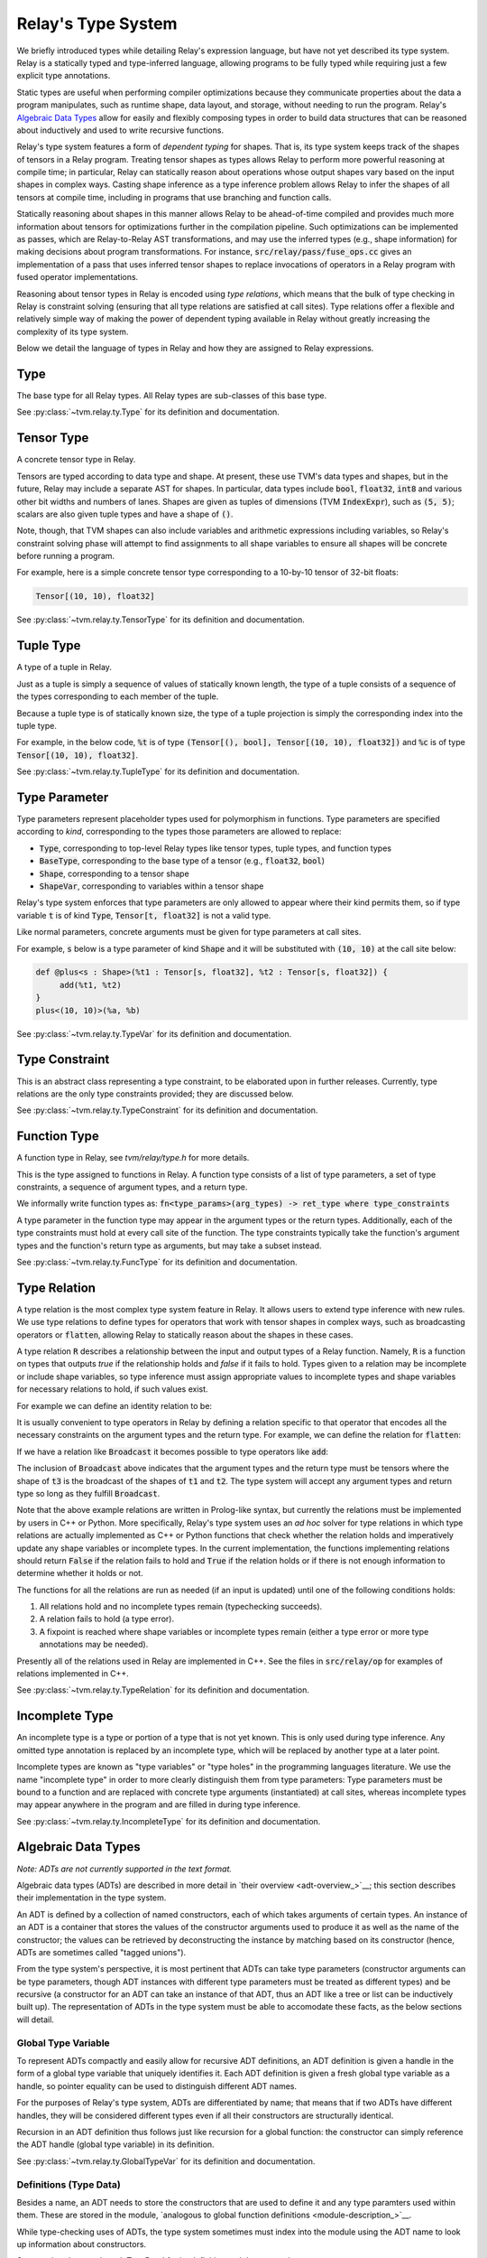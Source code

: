 ===================
Relay's Type System
===================

We briefly introduced types while detailing Relay's expression language,
but have not yet described its type system. Relay is
a statically typed and type-inferred language, allowing programs to
be fully typed while requiring just a few explicit type annotations.

Static types are useful when performing compiler optimizations because they
communicate properties about the data a program manipulates, such as runtime
shape, data layout, and storage, without needing to run the program.
Relay's `Algebraic Data Types`_ allow for easily and flexibly composing
types in order to build data structures that can be
reasoned about inductively and used to write recursive functions.

Relay's type system features a form of *dependent typing* for shapes. That is, its type system keeps track of the shapes of tensors in a Relay program. Treating tensor
shapes as types allows Relay to perform more powerful reasoning at compile time;
in particular, Relay can statically reason about operations whose output shapes
vary based on the input shapes in complex ways. Casting shape inference as a type
inference problem allows Relay to infer the shapes of all tensors at compile time,
including in programs that use branching and function calls.

Statically reasoning about shapes in this manner allows
Relay to be ahead-of-time compiled and provides much more information about
tensors for optimizations further in the compilation pipeline. Such optimizations
can be implemented as passes, which are Relay-to-Relay AST transformations, and
may use the inferred types (e.g., shape information) for making decisions about
program transformations. For instance, :code:`src/relay/pass/fuse_ops.cc` gives
an implementation of a pass that uses inferred tensor shapes to replace invocations
of operators in a Relay program with fused operator implementations.

Reasoning about tensor types in Relay is encoded using *type relations*, which means
that the bulk of type checking in Relay is constraint solving (ensuring that all
type relations are satisfied at call sites). Type relations offer a flexible and
relatively simple way of making the power of dependent typing available in Relay
without greatly increasing the complexity of its type system.

Below we detail the language of types in Relay and how they are assigned to Relay expressions.

Type
====

The base type for all Relay types. All Relay types are sub-classes of this base type.

See :py:class:`~tvm.relay.ty.Type` for its definition and documentation.

Tensor Type
===========

A concrete tensor type in Relay.

Tensors are typed according to data type and shape. At present, these use TVM's
data types and shapes, but in the future, Relay may include a separate AST for
shapes. In particular, data types include :code:`bool`, :code:`float32`, :code:`int8` and various
other bit widths and numbers of lanes. Shapes are given as tuples of dimensions (TVM :code:`IndexExpr`),
such as :code:`(5, 5)`; scalars are also given tuple types and have a shape of :code:`()`.

Note, though, that TVM shapes can also include variables and arithmetic expressions
including variables, so Relay's constraint solving phase will attempt to find
assignments to all shape variables to ensure all shapes will be concrete before
running a program.

For example, here is a simple concrete tensor type corresponding to a 10-by-10 tensor of 32-bit floats:

.. code-block:: python

   Tensor[(10, 10), float32]

See :py:class:`~tvm.relay.ty.TensorType` for its definition and documentation.

Tuple Type
==========

A type of a tuple in Relay.

Just as a tuple is simply a sequence of values of statically known length, the type
of a tuple consists of a sequence of the types corresponding to each member of the tuple.

Because a tuple type is of statically known size, the type of a tuple projection
is simply the corresponding index into the tuple type.

For example, in the below code, :code:`%t` is of type
:code:`(Tensor[(), bool], Tensor[(10, 10), float32])`
and :code:`%c` is of type :code:`Tensor[(10, 10), float32]`.

.. code-block:: python
   let %t = (False, Constant(1, (10, 10), float32));
   let %c = %t.1;
   %c

See :py:class:`~tvm.relay.ty.TupleType` for its definition and documentation.

.. _type-parameter:

Type Parameter
==============

Type parameters represent placeholder types used for polymorphism in functions.
Type parameters are specified according to *kind*, corresponding to the types
those parameters are allowed to replace: 

- :code:`Type`, corresponding to top-level Relay types like tensor types, tuple types, and function types
- :code:`BaseType`, corresponding to the base type of a tensor (e.g., :code:`float32`, :code:`bool`)
- :code:`Shape`, corresponding to a tensor shape
- :code:`ShapeVar`, corresponding to variables within a tensor shape

Relay's type system enforces that type parameters are only allowed to appear where their kind permits them,
so if type variable :code:`t` is of kind :code:`Type`, :code:`Tensor[t, float32]` is not a valid type.

.. *Note: At present, only type parameters of kind :code:`Type` are supported.*

Like normal parameters, concrete arguments must be given for type parameters at call sites.

.. *Note: type parameter syntax is not yet supported in the text format.*

For example, :code:`s` below is a type parameter of kind :code:`Shape` and it will
be substituted with :code:`(10, 10)` at the call site below:

.. code-block:: python

   def @plus<s : Shape>(%t1 : Tensor[s, float32], %t2 : Tensor[s, float32]) {
        add(%t1, %t2)
   }
   plus<(10, 10)>(%a, %b)

See :py:class:`~tvm.relay.ty.TypeVar` for its definition and documentation.

Type Constraint
===============

This is an abstract class representing a type constraint, to be elaborated
upon in further releases. Currently, type relations are the only
type constraints provided; they are discussed below.

See :py:class:`~tvm.relay.ty.TypeConstraint` for its definition and documentation.

Function Type
=============

A function type in Relay, see `tvm/relay/type.h` for more details.

This is the type assigned to functions in Relay. A function type
consists of a list of type parameters, a set of type constraints,
a sequence of argument types, and a return type.

We informally write function types as:
:code:`fn<type_params>(arg_types) -> ret_type where type_constraints`

A type parameter in the function type may appear in the argument
types or the return types. Additionally, each of the type constraints
must hold at every call site of the function. The type constraints
typically take the function's argument types and the function's return
type as arguments, but may take a subset instead.

See :py:class:`~tvm.relay.ty.FuncType` for its definition and documentation.

.. _type-relation:

Type Relation
=============

A type relation is the most complex type system feature in Relay.
It allows users to extend type inference with new rules.
We use type relations to define types for operators that work with
tensor shapes in complex ways, such as broadcasting operators or
:code:`flatten`, allowing Relay to statically reason about the shapes
in these cases.

A type relation :code:`R` describes a relationship between the input and output types of a Relay function.
Namely, :code:`R` is a function on types that
outputs `true` if the relationship holds and `false`
if it fails to hold. Types given to a relation may be incomplete or
include shape variables, so type inference must assign appropriate
values to incomplete types and shape variables for necessary relations
to hold, if such values exist.

For example we can define an identity relation to be:

.. code-block:: prolog
    Identity(I, I) :- true

It is usually convenient to type operators
in Relay by defining a relation specific to that operator that
encodes all the necessary constraints on the argument types
and the return type. For example, we can define the relation for :code:`flatten`:

.. code-block:: prolog
    Flatten(Tensor(sh, bt), O) :-
      O = Tensor(sh[0], prod(sh[1:]))

If we have a relation like :code:`Broadcast` it becomes possible
to type operators like :code:`add`:

.. code-block:: python
    add : fn<t1 : Type, t2 : Type, t3 : Type>(t1, t2) -> t3
                where Broadcast

The inclusion of :code:`Broadcast` above indicates that the argument
types and the return type must be tensors where the shape of :code:`t3` is
the broadcast of the shapes of :code:`t1` and :code:`t2`. The type system will
accept any argument types and return type so long as they fulfill
:code:`Broadcast`.

Note that the above example relations are written in Prolog-like syntax,
but currently the relations must be implemented by users in C++
or Python. More specifically, Relay's type system uses an *ad hoc* solver
for type relations in which type relations are actually implemented as
C++ or Python functions that check whether the relation holds and
imperatively update any shape variables or incomplete types. In the current
implementation, the functions implementing relations should return :code:`False`
if the relation fails to hold and :code:`True` if the relation holds or if
there is not enough information to determine whether it holds or not.

The functions for all the relations are run as needed (if an input is updated)
until one of the following conditions holds:

1. All relations hold and no incomplete types remain (typechecking succeeds).
2. A relation fails to hold (a type error).
3. A fixpoint is reached where shape variables or incomplete types remain (either a type error or more type annotations may be needed).

Presently all of the relations used in Relay are implemented in C++.
See the files in :code:`src/relay/op` for examples of relations implemented
in C++.

See :py:class:`~tvm.relay.ty.TypeRelation` for its definition and documentation.

Incomplete Type
===============

An incomplete type is a type or portion of a type that is not yet known.
This is only used during type inference. Any omitted type annotation is
replaced by an incomplete type, which will be replaced by another
type at a later point.

Incomplete types are known as "type variables" or "type holes" in the programming languages
literature. We use the name "incomplete type" in order to more clearly distinguish them from type
parameters: Type parameters must be bound to a function and are replaced with concrete type arguments (instantiated)
at call sites, whereas incomplete types may appear anywhere in the program and are filled in during type inference.

See :py:class:`~tvm.relay.ty.IncompleteType` for its definition and documentation.

.. _adt-typing:

Algebraic Data Types
====================

*Note: ADTs are not currently supported in the text format.*

Algebraic data types (ADTs) are described in more detail in
`their overview <adt-overview_>`__; this section describes
their implementation in the type system.

An ADT is defined by a collection of named constructors,
each of which takes arguments of certain types.
An instance of an ADT is a container that stores the values
of the constructor arguments used to produce it as well as the
name of the constructor; the values can be retrieved by
deconstructing the instance by matching based on its constructor
(hence, ADTs are sometimes called "tagged unions").

From the type system's perspective, it is most pertinent that
ADTs can take type parameters (constructor arguments can be
type parameters, though ADT instances with different type
parameters must be treated as different types) and be
recursive (a constructor for an ADT can take an instance of
that ADT, thus an ADT like a tree or list can be inductively
built up). The representation of ADTs in the type system must
be able to accomodate these facts, as the below sections will detail.

Global Type Variable
~~~~~~~~~~~~~~~~~~~~

To represent ADTs compactly and easily allow for recursive ADT definitions,
an ADT definition is given a handle in the form of a global type variable
that uniquely identifies it. Each ADT definition is given a fresh global
type variable as a handle, so pointer equality can be used to distinguish
different ADT names.

For the purposes of Relay's type system, ADTs are differentiated by name;
that means that if two ADTs have different handles, they will be
considered different types even if all their constructors are
structurally identical.

Recursion in an ADT definition thus follows just like recursion for a
global function: the constructor can simply reference the ADT handle
(global type variable) in its definition.

See :py:class:`~tvm.relay.ty.GlobalTypeVar` for its definition and documentation.

Definitions (Type Data)
~~~~~~~~~~~~~~~~~~~~~~~

Besides a name, an ADT needs to store the constructors that are used
to define it and any type paramters used within them. These are
stored in the module, `analogous to global function definitions <module-description_>`__.

While type-checking uses of ADTs, the type system sometimes must
index into the module using the ADT name to look up information
about constructors.

See :py:class:`~tvm.relay.adt.TypeData` for its definition and documentation.

Type Call
~~~~~~~~~

Because an ADT definition can take type parameters, Relay's type
system considers an ADT definition to be a *type-level function*
(in that the definition takes type parameters and returns the
type of an ADT instance with those type parameters). Thus, any
instance of an ADT is typed using a type call, which explicitly
lists the type parameters given to the ADT definition.

It is important to list the type parameters for an ADT instance,
as two ADT instances built using different constructors but the
same type parameters are of the *same type* while two ADT instances
with different type parameters should not be considered the same
type (e.g., a list of integers should not have the same type as
a list of pairs of floating point tensors).

The "function" in the type call is the ADT handle and there must
be one argument for each type parameter in the ADT definition. (An
ADT definition with no arguments means that any instance will have
no type arguments passed to the type call).

See :py:class:`~tvm.relay.ty.TypeCall` for its definition and documentation.

Example: List ADT
~~~~~~~~~~~~~~~~~

This subsection uses the simple list ADT (included as a default
ADT in Relay) to illustrate the constructs described in the previous
sections. Its definition is as follows:

.. code-block:: python

   data List<a> {
     Nil : () -> List
     Cons : (a, List[a]) -> List
   }

Thus, the global type variable :code:`List` is the handle for the ADT.
The type data for the list ADT in the module notes that
:code:`List` takes one type parameter and has two constructors,
:code:`Nil` (with signature :code:`fn<a>() -> List[a]`)
and :code:`Cons` (with signature :code:`fn<a>(a, List[a]) -> List[a]`).
The recursive reference to :code:`List` in the :code:`Cons`
constructor is accomplished by using the global type
variable :code:`List` in the constructor definition.

Below two instances of lists with their types given, using type calls:

.. code_block:: python

   Cons(1, Cons(2, Nil())) # List[Tensor[(), int32]]
   Cons((1, 1), Cons((2, 2), Nil())) # List[(Tensor[(), int32], Tensor[(), int32])]

Note that :code:`Nil()` can be an instance of any list because it
does not take any arguments that use a type parameter. (Nevertheless,
for any *particular* instance of :code:`Nil()`, the type parameter must
be specified.)

Here are two lists that are rejected by the type system because
the type parameters do not match:

.. code_block:: python

   # attempting to put an integer on a list of int * int tuples
   Cons(1, Cons((1, 1), Nil()))
   # attempting to put a list of ints on a list of lists of int * int tuples
   Cons(Cons(1, Cons(2, Nil())), Cons(Cons((1, 1), Cons((2, 2), Nil())), Nil()))
